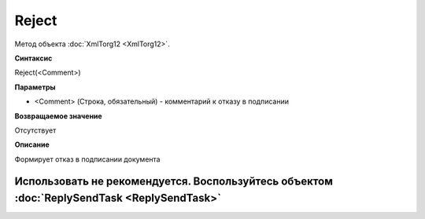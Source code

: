 ﻿Reject
======

Метод объекта :doc:`XmlTorg12 <XmlTorg12>`.

**Синтаксис**


Reject(<Comment>)

**Параметры**


-  <Comment> (Строка, обязательный) - комментарий к отказу в подписании

**Возвращаемое значение**


Отсутствует

**Описание**


Формирует отказ в подписании документа

Использовать не рекомендуется. Воспользуйтесь объектом :doc:`ReplySendTask <ReplySendTask>`
-------------------------------------------------------------------------------------------
